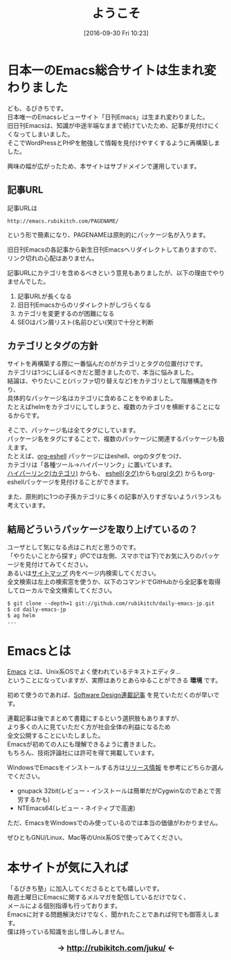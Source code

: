 #+POSTID: 1648
#+BLOG: rubikitch
#+DATE: [2016-09-30 Fri 10:23]
#+PERMALINK: top
#+OPTIONS: toc:nil num:nil todo:nil pri:nil tags:nil ^:nil \n:t -:nil tex:nil ':nil
#+ISPAGE: t
#+DESCRIPTION:
# (progn (erase-buffer)(find-file-hook--org2blog/wp-mode))
#+BLOG: rubikitch
#+CATEGORY: 
#+TAGS: 
#+TITLE: ようこそ
#+begin: org2blog-tags
# content-length: 2735

#+end:
* 日本一のEmacs総合サイトは生まれ変わりました
ども、るびきちです。
日本唯一のEmacsレビューサイト「日刊Emacs」は生まれ変わりました。
旧日刊Emacsは、知識が中途半端なままで続けていたため、記事が見付けにくくなってしまいました。
そこでWordPressとPHPを勉強して情報を見付けやすくするように再構築しました。

興味の幅が広がったため、本サイトはサブドメインで運用しています。

** 記事URL
記事URLは
#+BEGIN_EXAMPLE
http://emacs.rubikitch.com/PAGENAME/
#+END_EXAMPLE
という形で簡素になり、PAGENAMEは原則的にパッケージ名が入ります。

旧日刊Emacsの各記事から新生日刊Emacsへリダイレクトしてありますので、リンク切れの心配はありません。

記事URLにカテゴリを含めるべきという意見もありましたが、以下の理由でやりませんでした。
1. 記事URLが長くなる
2. 旧日刊Emacsからのリダイレクトがしづらくなる
3. カテゴリを変更するのが困難になる
4. SEOはパン屑リスト(名前ひどい(笑))で十分と判断

** カテゴリとタグの方針
サイトを再構築する際に一番悩んだのがカテゴリとタグの位置付けです。
カテゴリは1つにしぼるべきだと聞きましたので、本当に悩みました。
結論は、やりたいこと(バッファ切り替えなど)をカテゴリとして階層構造を作り、
具体的なパッケージ名はカテゴリに含めることをやめました。
たとえばhelmをカテゴリにしてしまうと、複数のカテゴリを横断することになるからです。

そこで、パッケージ名は全てタグにしています。
パッケージ名をタグにすることで、複数のパッケージに関連するパッケージも扱えます。
たとえば、[[http://emacs.rubikitch.com/org-eshell/][org-eshell]] パッケージにはeshell、orgのタグをつけ、
カテゴリは「各種ツール→ハイパーリンク」に置いています。
[[http://emacs.rubikitch.com/category/%E5%90%84%E7%A8%AE%E3%83%84%E3%83%BC%E3%83%AB/%E3%83%8F%E3%82%A4%E3%83%91%E3%83%BC%E3%83%AA%E3%83%B3%E3%82%AF/%E3%83%8F%E3%82%A4%E3%83%91%E3%83%BC%E3%83%AA%E3%83%B3%E3%82%AF/][ハイパーリンク(カテゴリ)]] からも、 [[http://emacs.rubikitch.com/tag/eshell/][eshell(タグ)]]からも[[http://emacs.rubikitch.com/tag/org/][org(タグ)]] からもorg-eshellパッケージを見付けることができます。

また、原則的に1つの子孫カテゴリに多くの記事が入りすぎないようバランスも考えています。

** 結局どういうパッケージを取り上げているの？
ユーザとして気になる点はこれだと思うのです。
「やりたいことから探す」(PCでは左側、スマホでは下)でお気に入りのパッケージを見付けてみてください。
あるいは[[http://emacs.rubikitch.com/sitemap/][サイトマップ]] 内をページ内検索してください。
全文検索は左上の検索窓を使うか、以下のコマンドでGitHubから全記事を取得してローカルで全文検索してください。

#+BEGIN_EXAMPLE
$ git clone --depth=1 git://github.com/rubikitch/daily-emacs-jp.git
$ cd daily-emacs-jp
$ ag helm
...
#+END_EXAMPLE
* Emacsとは
[[http://www.gnu.org/software/emacs/][Emacs]] とは、Unix系OSでよく使われているテキストエディタ…
ということになっていますが、実際はありとあらゆることができる *環境* です。

初めて使うのであれば、[[http://emacs.rubikitch.com/category/books/sd-emacs-rensai/][Software Design連載記事]] を見ていただくのが早いです。

連載記事は後でまとめて書籍にするという選択肢もありますが、
より多くの人に見ていただく方が社会全体の利益になるため
全文公開することにいたしました。
Emacsが初めての人にも理解できるように書きました。
もちろん、技術評論社には許可を得て掲載しています。

WindowsでEmacsをインストールする方は[[http://emacs.rubikitch.com/category/%e3%81%8a%e7%9f%a5%e3%82%89%e3%81%9b/%e3%83%aa%e3%83%aa%e3%83%bc%e3%82%b9%e6%83%85%e5%a0%b1/][リリース情報]] を参考にどちらか選んでください。
- gnupack 32bit(レビュー・インストールは簡単だがCygwinなのであとで苦労するかも)
- NTEmacs64(レビュー・ネイティブで高速)

ただ、EmacsをWindowsでのみ使っているのでは本当の価値がわかりません。

ぜひともGNU/Linux、Mac等のUnix系OSで使ってみてください。

* 本サイトが気に入れば
「るびきち塾」に加入してくださるととても嬉しいです。
毎週土曜日にEmacsに関するメルマガを配信しているだけでなく、
メールによる個別指導も行っております。
Emacsに対する問題解決だけでなく、聞かれたことであれば何でも御答えします。
僕は持っている知識を出し惜しみしません。

#+HTML: <div align="center" style="font-size: large; font-weight: bolder;">
→ http://rubikitch.com/juku/ ←
#+HTML: </div>

# (progn (forward-line 1)(shell-command "screenshot-time.rb org_template" t))
